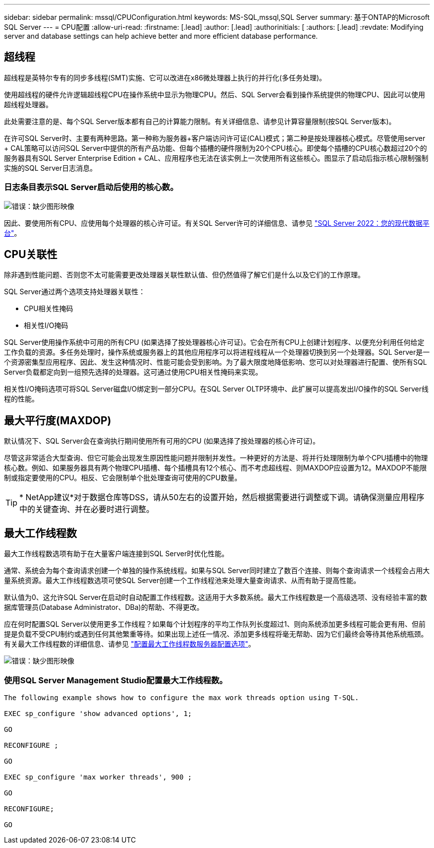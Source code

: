 ---
sidebar: sidebar 
permalink: mssql/CPUConfiguration.html 
keywords: MS-SQL,mssql,SQL Server 
summary: 基于ONTAP的Microsoft SQL Server 
---
= CPU配置
:allow-uri-read: 
:firstname: [.lead]
:author: [.lead]
:authorinitials: [
:authors: [.lead]
:revdate: Modifying server and database settings can help achieve better and more efficient database performance.




== 超线程

超线程是英特尔专有的同步多线程(SMT)实施、它可以改进在x86微处理器上执行的并行化(多任务处理)。

使用超线程的硬件允许逻辑超线程CPU在操作系统中显示为物理CPU。然后、SQL Server会看到操作系统提供的物理CPU、因此可以使用超线程处理器。

此处需要注意的是、每个SQL Server版本都有自己的计算能力限制。有关详细信息、请参见计算容量限制(按SQL Server版本)。

在许可SQL Server时、主要有两种思路。第一种称为服务器+客户端访问许可证(CAL)模式；第二种是按处理器核心模式。尽管使用server + CAL策略可以访问SQL Server中提供的所有产品功能、但每个插槽的硬件限制为20个CPU核心。即使每个插槽的CPU核心数超过20个的服务器具有SQL Server Enterprise Edition + CAL、应用程序也无法在该实例上一次使用所有这些核心。图显示了启动后指示核心限制强制实施的SQL Server日志消息。



=== 日志条目表示SQL Server启动后使用的核心数。

image:./media/hyperthreading.png["错误：缺少图形映像"]

因此、要使用所有CPU、应使用每个处理器的核心许可证。有关SQL Server许可的详细信息、请参见 link:https://www.microsoft.com/en-us/sql-server/sql-server-2022-comparison["SQL Server 2022：您的现代数据平台"^]。



== CPU关联性

除非遇到性能问题、否则您不太可能需要更改处理器关联性默认值、但仍然值得了解它们是什么以及它们的工作原理。

SQL Server通过两个选项支持处理器关联性：

* CPU相关性掩码
* 相关性I/O掩码


SQL Server使用操作系统中可用的所有CPU (如果选择了按处理器核心许可证)。它会在所有CPU上创建计划程序、以便充分利用任何给定工作负载的资源。多任务处理时，操作系统或服务器上的其他应用程序可以将进程线程从一个处理器切换到另一个处理器。SQL Server是一个资源密集型应用程序、因此、发生这种情况时、性能可能会受到影响。为了最大限度地降低影响、您可以对处理器进行配置、使所有SQL Server负载都定向到一组预先选择的处理器。这可通过使用CPU相关性掩码来实现。

相关性I/O掩码选项可将SQL Server磁盘I/O绑定到一部分CPU。在SQL Server OLTP环境中、此扩展可以提高发出I/O操作的SQL Server线程的性能。



== 最大平行度(MAXDOP)

默认情况下、SQL Server会在查询执行期间使用所有可用的CPU (如果选择了按处理器的核心许可证)。

尽管这非常适合大型查询、但它可能会出现发生原因性能问题并限制并发性。一种更好的方法是、将并行处理限制为单个CPU插槽中的物理核心数。例如、如果服务器具有两个物理CPU插槽、每个插槽具有12个核心、而不考虑超线程、则MAXDOP应设置为12。MAXDOP不能限制或指定要使用的CPU。相反、它会限制单个批处理查询可使用的CPU数量。


TIP: * NetApp建议*对于数据仓库等DSS，请从50左右的设置开始，然后根据需要进行调整或下调。请确保测量应用程序中的关键查询、并在必要时进行调整。



== 最大工作线程数

最大工作线程数选项有助于在大量客户端连接到SQL Server时优化性能。

通常、系统会为每个查询请求创建一个单独的操作系统线程。如果与SQL Server同时建立了数百个连接、则每个查询请求一个线程会占用大量系统资源。最大工作线程数选项可使SQL Server创建一个工作线程池来处理大量查询请求、从而有助于提高性能。

默认值为0、这允许SQL Server在启动时自动配置工作线程数。这适用于大多数系统。最大工作线程数是一个高级选项、没有经验丰富的数据库管理员(Database Administrator、DBa)的帮助、不得更改。

应在何时配置SQL Server以使用更多工作线程？如果每个计划程序的平均工作队列长度超过1、则向系统添加更多线程可能会更有用、但前提是负载不受CPU制约或遇到任何其他繁重等待。如果出现上述任一情况、添加更多线程将毫无帮助、因为它们最终会等待其他系统瓶颈。有关最大工作线程数的详细信息、请参见 link:https://learn.microsoft.com/en-us/sql/database-engine/configure-windows/configure-the-max-worker-threads-server-configuration-option?view=sql-server-ver16&redirectedfrom=MSDN["配置最大工作线程数服务器配置选项"^]。

image:./media/max-worker-threads.png["错误：缺少图形映像"]



=== 使用SQL Server Management Studio配置最大工作线程数。

....
The following example shows how to configure the max work threads option using T-SQL.

EXEC sp_configure 'show advanced options', 1;

GO

RECONFIGURE ;

GO

EXEC sp_configure 'max worker threads', 900 ;

GO

RECONFIGURE;

GO
....